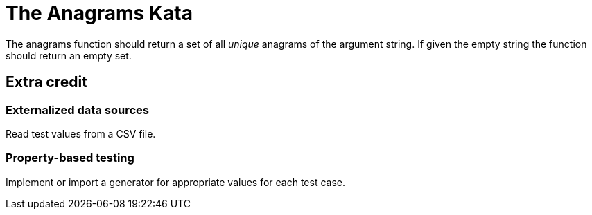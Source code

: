 = The Anagrams Kata

The anagrams function should return a set of all _unique_ anagrams of the argument string.
If given the empty string the function should return an empty set.

== Extra credit

=== Externalized data sources

Read test values from a CSV file.

=== Property-based testing

Implement or import a generator for appropriate values for each test case.